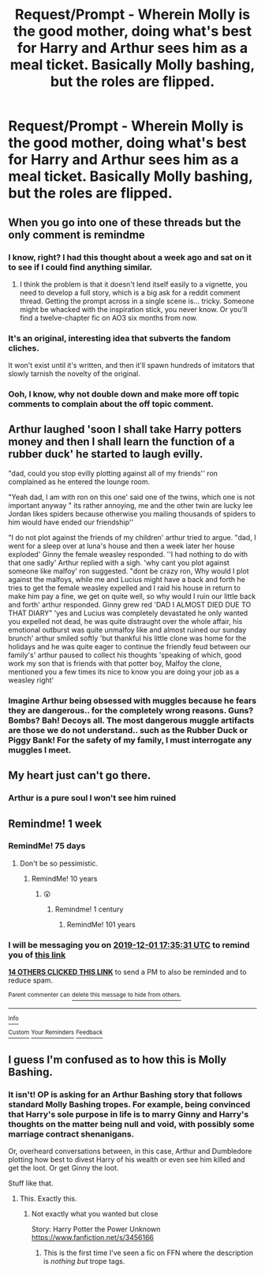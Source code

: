 #+TITLE: Request/Prompt - Wherein Molly is the good mother, doing what's best for Harry and Arthur sees him as a meal ticket. Basically Molly bashing, but the roles are flipped.

* Request/Prompt - Wherein Molly is the good mother, doing what's best for Harry and Arthur sees him as a meal ticket. Basically Molly bashing, but the roles are flipped.
:PROPERTIES:
:Author: ulobmoga
:Score: 133
:DateUnix: 1574612384.0
:DateShort: 2019-Nov-24
:END:

** When you go into one of these threads but the only comment is remindme
:PROPERTIES:
:Author: The379thHero
:Score: 85
:DateUnix: 1574625102.0
:DateShort: 2019-Nov-24
:END:

*** I know, right? I had this thought about a week ago and sat on it to see if I could find anything similar.
:PROPERTIES:
:Author: ulobmoga
:Score: 28
:DateUnix: 1574630098.0
:DateShort: 2019-Nov-25
:END:

**** I think the problem is that it doesn't lend itself easily to a vignette, you need to develop a full story, which is a big ask for a reddit comment thread. Getting the prompt across in a single scene is... tricky. Someone might be whacked with the inspiration stick, you never know. Or you'll find a twelve-chapter fic on AO3 six months from now.
:PROPERTIES:
:Author: SMTRodent
:Score: 18
:DateUnix: 1574631995.0
:DateShort: 2019-Nov-25
:END:


*** It's an original, interesting idea that subverts the fandom cliches.

It won't exist until it's written, and then it'll spawn hundreds of imitators that slowly tarnish the novelty of the original.
:PROPERTIES:
:Author: kenneth1221
:Score: 16
:DateUnix: 1574642786.0
:DateShort: 2019-Nov-25
:END:


*** Ooh, I know, why not double down and make more off topic comments to complain about the off topic comment.
:PROPERTIES:
:Author: ThellraAK
:Score: 1
:DateUnix: 1574677019.0
:DateShort: 2019-Nov-25
:END:


** Arthur laughed 'soon I shall take Harry potters money and then I shall learn the function of a rubber duck' he started to laugh evilly.

"dad, could you stop evilly plotting against all of my friends'' ron complained as he entered the lounge room.

"Yeah dad, I am with ron on this one' said one of the twins, which one is not important anyway " its rather annoying, me and the other twin are lucky lee Jordan likes spiders because otherwise you mailing thousands of spiders to him would have ended our friendship''

"I do not plot against the friends of my children' arthur tried to argue. "dad, I went for a sleep over at luna's house and then a week later her house exploded' Ginny the female weasley responded. ''I had nothing to do with that one sadly' Arthur replied with a sigh. 'why cant you plot against someone like malfoy' ron suggested. "dont be crazy ron, Why would I plot against the malfoys, while me and Lucius might have a back and forth he tries to get the female weasley expelled and I raid his house in return to make him pay a fine, we get on quite well, so why would I ruin our little back and forth' arthur responded. Ginny grew red 'DAD I ALMOST DIED DUE TO THAT DIARY" 'yes and Lucius was completely devastated he only wanted you expelled not dead, he was quite distraught over the whole affair, his emotional outburst was quite unmalfoy like and almost ruined our sunday brunch' arthur smiled softly 'but thankful his little clone was home for the holidays and he was quite eager to continue the friendly feud between our family's' arthur paused to collect his thoughts 'speaking of which, good work my son that is friends with that potter boy, Malfoy the clone, mentioned you a few times its nice to know you are doing your job as a weasley right'
:PROPERTIES:
:Author: CommanderL3
:Score: 28
:DateUnix: 1574645929.0
:DateShort: 2019-Nov-25
:END:

*** Imagine Arthur being obsessed with muggles because he fears they are dangerous.. for the completely wrong reasons. Guns? Bombs? Bah! Decoys all. The most dangerous muggle artifacts are those we do not understand.. such as the Rubber Duck or Piggy Bank! For the safety of my family, I must interrogate any muggles I meet.
:PROPERTIES:
:Author: DarthGhengis
:Score: 11
:DateUnix: 1574678232.0
:DateShort: 2019-Nov-25
:END:


** My heart just can't go there.
:PROPERTIES:
:Author: hipopokamu
:Score: 7
:DateUnix: 1574653036.0
:DateShort: 2019-Nov-25
:END:

*** Arthur is a pure soul I won't see him ruined
:PROPERTIES:
:Author: 16tonweight
:Score: 2
:DateUnix: 1575234625.0
:DateShort: 2019-Dec-02
:END:


** Remindme! 1 week
:PROPERTIES:
:Score: 3
:DateUnix: 1574616931.0
:DateShort: 2019-Nov-24
:END:

*** RemindMe! 75 days
:PROPERTIES:
:Author: ShadeSlayer323
:Score: 12
:DateUnix: 1574618057.0
:DateShort: 2019-Nov-24
:END:

**** Don't be so pessimistic.
:PROPERTIES:
:Score: 10
:DateUnix: 1574619197.0
:DateShort: 2019-Nov-24
:END:

***** RemindMe! 10 years
:PROPERTIES:
:Author: ShadeSlayer323
:Score: 15
:DateUnix: 1574624815.0
:DateShort: 2019-Nov-24
:END:

****** 😮
:PROPERTIES:
:Score: 7
:DateUnix: 1574625107.0
:DateShort: 2019-Nov-24
:END:

******* Remindme! 1 century
:PROPERTIES:
:Author: TGR4-Raccoon
:Score: 8
:DateUnix: 1574627935.0
:DateShort: 2019-Nov-25
:END:

******** RemindMe! 101 years
:PROPERTIES:
:Author: ShadeSlayer323
:Score: 1
:DateUnix: 1574983862.0
:DateShort: 2019-Nov-29
:END:


*** I will be messaging you on [[http://www.wolframalpha.com/input/?i=2019-12-01%2017:35:31%20UTC%20To%20Local%20Time][*2019-12-01 17:35:31 UTC*]] to remind you of [[https://np.reddit.com/r/HPfanfiction/comments/e10ieu/requestprompt_wherein_molly_is_the_good_mother/f8kzzoq/][*this link*]]

[[https://np.reddit.com/message/compose/?to=RemindMeBot&subject=Reminder&message=%5Bhttps%3A%2F%2Fwww.reddit.com%2Fr%2FHPfanfiction%2Fcomments%2Fe10ieu%2Frequestprompt_wherein_molly_is_the_good_mother%2Ff8kzzoq%2F%5D%0A%0ARemindMe%21%202019-12-01%2017%3A35%3A31%20UTC][*14 OTHERS CLICKED THIS LINK*]] to send a PM to also be reminded and to reduce spam.

^{Parent commenter can} [[https://np.reddit.com/message/compose/?to=RemindMeBot&subject=Delete%20Comment&message=Delete%21%20e10ieu][^{delete this message to hide from others.}]]

--------------

[[https://np.reddit.com/r/RemindMeBot/comments/c5l9ie/remindmebot_info_v20/][^{Info}]]

[[https://np.reddit.com/message/compose/?to=RemindMeBot&subject=Reminder&message=%5BLink%20or%20message%20inside%20square%20brackets%5D%0A%0ARemindMe%21%20Time%20period%20here][^{Custom}]]
[[https://np.reddit.com/message/compose/?to=RemindMeBot&subject=List%20Of%20Reminders&message=MyReminders%21][^{Your Reminders}]]
[[https://np.reddit.com/message/compose/?to=Watchful1&subject=RemindMeBot%20Feedback][^{Feedback}]]
:PROPERTIES:
:Author: RemindMeBot
:Score: 0
:DateUnix: 1574619229.0
:DateShort: 2019-Nov-24
:END:


** I guess I'm confused as to how this is Molly Bashing.
:PROPERTIES:
:Author: siss007
:Score: -5
:DateUnix: 1574636028.0
:DateShort: 2019-Nov-25
:END:

*** It isn't! OP is asking for an Arthur Bashing story that follows standard Molly Bashing tropes. For example, being convinced that Harry's sole purpose in life is to marry Ginny and Harry's thoughts on the matter being null and void, with possibly some marriage contract shenanigans.

Or, overheard conversations between, in this case, Arthur and Dumbledore plotting how best to divest Harry of his wealth or even see him killed and get the loot. Or get Ginny the loot.

Stuff like that.
:PROPERTIES:
:Author: SMTRodent
:Score: 36
:DateUnix: 1574636641.0
:DateShort: 2019-Nov-25
:END:

**** This. Exactly this.
:PROPERTIES:
:Author: ulobmoga
:Score: 9
:DateUnix: 1574637536.0
:DateShort: 2019-Nov-25
:END:

***** Not exactly what you wanted but close

Story: Harry Potter the Power Unknown [[https://www.fanfiction.net/s/3456166]]
:PROPERTIES:
:Author: HuntressDemiwitch
:Score: 2
:DateUnix: 1574671559.0
:DateShort: 2019-Nov-25
:END:

****** This is the first time I've seen a fic on FFN where the description is /nothing but/ trope tags.
:PROPERTIES:
:Author: chiruochiba
:Score: 1
:DateUnix: 1574734804.0
:DateShort: 2019-Nov-26
:END:
